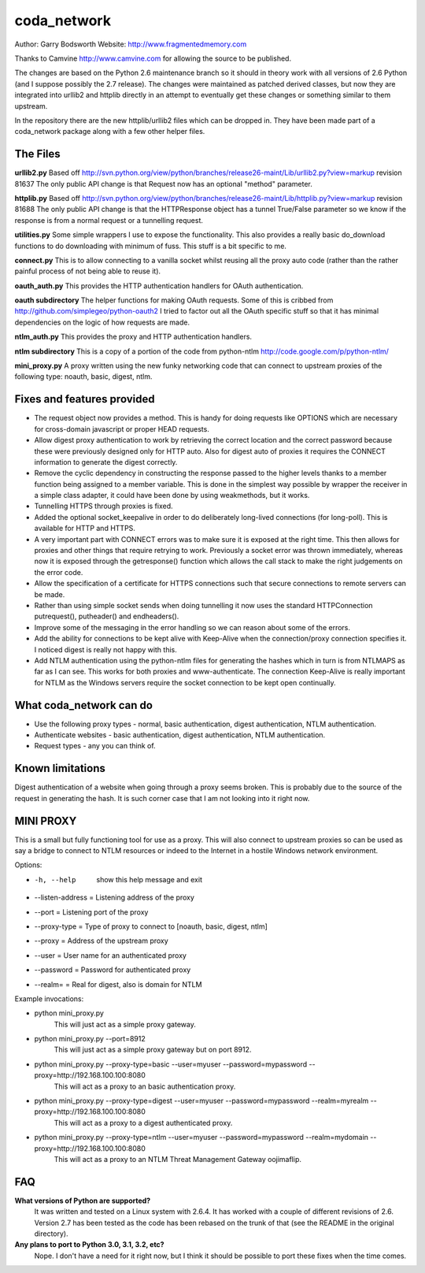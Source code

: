 ============
coda_network
============

Author: Garry Bodsworth
Website: http://www.fragmentedmemory.com

Thanks to Camvine http://www.camvine.com for allowing the source to be published.

The changes are based on the Python 2.6 maintenance branch so it should in theory work with all versions of 2.6 Python (and I suppose possibly the 2.7 release).  The changes were maintained as patched derived classes, but now they are integrated into urllib2 and httplib directly in an attempt to eventually get these changes or something similar to them upstream.

In the repository there are the new httplib/urllib2 files which can be dropped in.  They have been made part of a coda_network package along with a few other helper files.

The Files
=========

**urllib2.py**
Based off http://svn.python.org/view/python/branches/release26-maint/Lib/urllib2.py?view=markup revision 81637
The only public API change is that Request now has an optional "method" parameter.

**httplib.py**
Based off http://svn.python.org/view/python/branches/release26-maint/Lib/httplib.py?view=markup revision 81688
The only public API change is that the HTTPResponse object has a tunnel True/False parameter so we know if the response is from a normal request or a tunnelling request.

**utilities.py**
Some simple wrappers I use to expose the functionality.  This also provides a really basic do_download functions to do downloading with minimum of fuss.  This stuff is a bit specific to me.

**connect.py**
This is to allow connecting to a vanilla socket whilst reusing all the proxy auto code (rather than the rather painful process of not being able to reuse it).

**oauth_auth.py**
This provides the HTTP authentication handlers for OAuth authentication.

**oauth subdirectory**
The helper functions for making OAuth requests.  Some of this is cribbed from http://github.com/simplegeo/python-oauth2  I tried to factor out all the OAuth specific stuff so that it has minimal dependencies on the logic of how requests are made.

**ntlm_auth.py**
This provides the proxy and HTTP authentication handlers.

**ntlm subdirectory**
This is a copy of a portion of the code from python-ntlm http://code.google.com/p/python-ntlm/

**mini_proxy.py**
A proxy written using the new funky networking code that can connect to upstream proxies of the following type: noauth, basic, digest, ntlm.

Fixes and features provided
===========================

* The request object now provides a method.  This is handy for doing requests like OPTIONS which are necessary for cross-domain javascript or proper HEAD requests.
* Allow digest proxy authentication to work by retrieving the correct location and the correct password because these were previously designed only for HTTP auto.  Also for digest auto of proxies it requires the CONNECT information to generate the digest correctly.
* Remove the cyclic dependency in constructing the response passed to the higher levels thanks to a member function being assigned to a member variable.  This is done in the simplest way possible by wrapper the receiver in a simple class adapter, it could have been done by using weakmethods, but it works.
* Tunnelling HTTPS through proxies is fixed.
* Added the optional socket_keepalive in order to do deliberately long-lived connections (for long-poll).  This is available for HTTP and HTTPS.
* A very important part with CONNECT errors was to make sure it is exposed at the right time.  This then allows for proxies and other things that require retrying to work.  Previously a socket error was thrown immediately, whereas now it is exposed through the getresponse() function which allows the call stack to make the right judgements on the error code.
* Allow the specification of a certificate for HTTPS connections such that secure connections to remote servers can be made.
* Rather than using simple socket sends when doing tunnelling it now uses the standard HTTPConnection putrequest(), putheader() and endheaders().
* Improve some of the messaging in the error handling so we can reason about some of the errors.
* Add the ability for connections to be kept alive with Keep-Alive when the connection/proxy connection specifies it.  I noticed digest is really not happy with this.
* Add NTLM authentication using the python-ntlm files for generating the hashes which in turn is from NTLMAPS as far as I can see.  This works for both proxies and www-authenticate.  The connection Keep-Alive is really important for NTLM as the Windows servers require the socket connection to be kept open continually.

What coda_network can do
========================

* Use the following proxy types - normal, basic authentication, digest authentication, NTLM authentication.
* Authenticate websites - basic authentication, digest authentication, NTLM authentication.
* Request types - any you can think of.

Known limitations
=================
Digest authentication of a website when going through a proxy seems broken.  This is probably due to the source of the request in generating the hash.  It is such corner case that I am not looking into it right now.

MINI PROXY
==========

This is a small but fully functioning tool for use as a proxy.  This will also connect to upstream proxies so can be used as say a bridge to connect to NTLM resources or indeed to the Internet in a hostile Windows network environment.

Options:

* -h, --help            show this help message and exit
* --listen-address = Listening address of the proxy
* --port = Listening port of the proxy
* --proxy-type = Type of proxy to connect to [noauth, basic, digest, ntlm]
* --proxy = Address of the upstream proxy
* --user = User name for an authenticated proxy
* --password = Password for authenticated proxy
* --realm= = Real for digest, also is domain for NTLM

Example invocations:

* python mini_proxy.py
    This will just act as a simple proxy gateway.
* python mini_proxy.py --port=8912
    This will just act as a simple proxy gateway but on port 8912.
* python mini_proxy.py --proxy-type=basic --user=myuser --password=mypassword --proxy=http://192.168.100.100:8080
    This will act as a proxy to an basic authentication proxy.
* python mini_proxy.py --proxy-type=digest --user=myuser --password=mypassword --realm=myrealm --proxy=http://192.168.100.100:8080
	This will act as a proxy to a digest authenticated proxy.
* python mini_proxy.py --proxy-type=ntlm --user=myuser --password=mypassword --realm=mydomain --proxy=http://192.168.100.100:8080
    This will act as a proxy to an NTLM Threat Management Gateway oojimaflip.

FAQ
===

**What versions of Python are supported?**
  It was written and tested on a Linux system with 2.6.4.  It has worked with a couple of different revisions of 2.6.  Version 2.7 has been tested as the code has been rebased on the trunk of that (see the README in the original directory).

**Any plans to port to Python 3.0, 3.1, 3.2, etc?**
  Nope.  I don't have a need for it right now, but I think it should be possible to port these fixes when the time comes.
